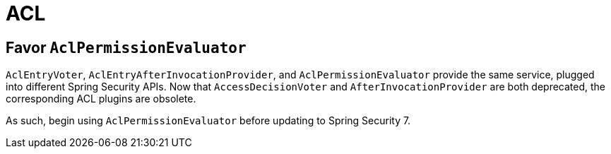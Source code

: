 = ACL

== Favor `AclPermissionEvaluator`

`AclEntryVoter`, `AclEntryAfterInvocationProvider`, and `AclPermissionEvaluator` provide the same service, plugged into different Spring Security APIs. Now that `AccessDecisionVoter` and `AfterInvocationProvider` are both deprecated, the corresponding ACL plugins are obsolete.

As such, begin using `AclPermissionEvaluator` before updating to Spring Security 7.
